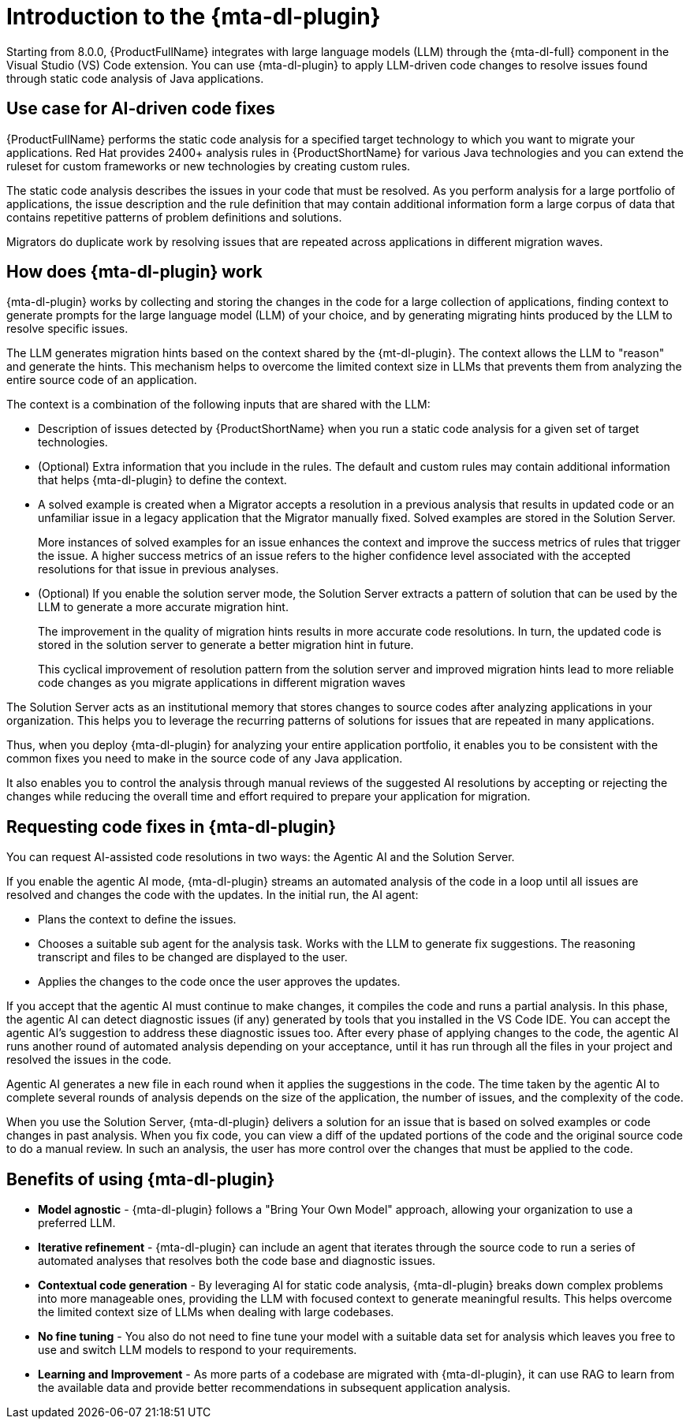 // Module included in the following assemblies:
//
// * docs/cli-guide/master.adoc

:_content-type: CONCEPT
[id="intro-to-the-developer-lightspeed_{context}"]
= Introduction to the {mta-dl-plugin}

Starting from 8.0.0, {ProductFullName} integrates with large language models (LLM) through the {mta-dl-full} component in the Visual Studio (VS) Code extension. You can use {mta-dl-plugin} to apply LLM-driven code changes to resolve issues found through static code analysis of Java applications.

[id="use-case-ai-code-fix_{context}"]
== Use case for AI-driven code fixes

{ProductFullName} performs the static code analysis for a specified target technology to which you want to migrate your applications. Red Hat provides 2400+ analysis rules in {ProductShortName} for various Java technologies and you can extend the ruleset for custom frameworks or new technologies by creating custom rules.

The static code analysis describes the issues in your code that must be resolved. As you perform analysis for a large portfolio of applications, the issue description and the rule definition that may contain additional information form a large corpus of data that contains repetitive patterns of problem definitions and  solutions.

Migrators do duplicate work by resolving issues that are repeated across applications in different migration waves.

[id="how-developerlightspped-works_{context}"]
== How does {mta-dl-plugin} work

{mta-dl-plugin} works by collecting and storing the changes in the code for a large collection of applications, finding context to generate prompts for the large language model (LLM) of your choice, and by generating migrating hints produced by the LLM to resolve specific issues.

The LLM generates migration hints based on the context shared by the {mt-dl-plugin}.
The context allows the LLM to "reason" and generate the hints. This mechanism helps to overcome the limited context size in LLMs that prevents them from analyzing the entire source code of an application.

The context is a combination of the following inputs that are shared with the LLM:

* Description of issues detected by {ProductShortName} when you run a static code analysis for a given set of target technologies.

* (Optional) Extra information that you include in the rules. The default and custom rules may contain additional information that helps {mta-dl-plugin} to define the context.
+
* A solved example is created when a Migrator accepts a resolution in a previous analysis that results in updated code or an unfamiliar issue in a legacy application that the Migrator manually fixed. Solved examples are stored in the Solution Server.
+
More instances of solved examples for an issue enhances the context and improve the success metrics of rules that trigger the issue. A higher success metrics of an issue refers to the higher confidence level associated with the accepted resolutions for that issue in previous analyses.

* (Optional) If you enable the solution server mode, the Solution Server extracts a pattern of solution that can be used by the LLM to generate a more accurate migration hint.
+
The improvement in the quality of migration hints results in more accurate code resolutions. In turn, the updated code is stored in the solution server to generate a better migration hint in future.
+
This cyclical improvement of resolution pattern from the solution server and improved migration hints lead to more reliable code changes as you migrate applications in different migration waves

The Solution Server acts as an institutional memory that stores changes to source codes after analyzing applications in your organization. This helps you to leverage the recurring patterns of solutions for issues that are repeated in many applications.

Thus, when you deploy {mta-dl-plugin} for analyzing your entire application portfolio, it enables you to be consistent with the common fixes you need to make in the source code of any Java application.

It also enables you to control the analysis through manual reviews of the suggested AI resolutions by accepting or rejecting the changes while reducing the overall time and effort required to prepare your application for migration.

[id="modes-developer-lightspeed_{context}"]
== Requesting code fixes in {mta-dl-plugin}

You can request AI-assisted code resolutions in two ways: the Agentic AI and the Solution Server.

If you enable the agentic AI mode, {mta-dl-plugin} streams an automated analysis of the code in a loop until all issues are resolved and changes the code with the updates. In the initial run, the AI agent:

* Plans the context to define the issues.
* Chooses a suitable sub agent for the analysis task.
Works with the LLM to generate fix suggestions. The reasoning transcript and files to be changed are displayed to the user.
* Applies the changes to the code once the user approves the updates.

If you accept that the agentic AI must continue to make changes, it compiles the code and runs a partial analysis. In this phase, the agentic AI can detect diagnostic issues (if any) generated by tools that you installed in the VS Code IDE. You can accept the agentic AI's suggestion to address these diagnostic issues too. After every phase of applying changes to the code, the agentic AI runs another round of automated analysis depending on your acceptance, until it has run through all the files in your project and resolved the issues in the code.

Agentic AI generates a new file in each round when it applies the suggestions in the code. The time taken by the agentic AI to complete several rounds of analysis depends on the size of the application, the number of issues, and the complexity of the code.

When you use the Solution Server, {mta-dl-plugin} delivers a solution for an issue that is based on solved examples or code changes in past analysis. When you fix code, you can view a diff of the updated portions of the code and the original source code to do a manual review. In such an analysis, the user has more control over the changes that must be applied to the code.

//You can consider using the demo mode for running {mta-dl-plugin} when you need to perform analysis but have a limited network connection for {mta-dl-plugin} to sync with the LLM. The demo mode stores the input data as a hash and past LLM calls in a cache. The cache is stored in a chosen location in the your file system for later use. The hash of the inputs is used to determine which LLM call must be used in the demo mode. After you enable the demo mode and configure the path to your cached LLM calls in the {mta-dl-plugin} settings, you can rerun an analysis for the same set of files using the responses to a previous LLM call.

[id="benefits-using-developer-lightspeed_{context}"]
== Benefits of using {mta-dl-plugin}

* *Model agnostic* - {mta-dl-plugin} follows a "Bring Your Own Model" approach, allowing your organization to use a preferred LLM.
* *Iterative refinement* - {mta-dl-plugin} can include an agent that iterates through the source code to run a series of automated analyses that resolves both the code base and diagnostic issues.
* *Contextual code generation* - By leveraging AI for static code analysis, {mta-dl-plugin} breaks down complex problems into more manageable ones, providing the LLM with focused context to generate meaningful results. This helps overcome the limited context size of LLMs when dealing with large codebases.
* *No fine tuning* - You also do not need to fine tune your model with a suitable data set for analysis which leaves you free to use and switch LLM models to respond to your requirements.
* *Learning and Improvement* - As more parts of a codebase are migrated with {mta-dl-plugin}, it can use RAG to learn from the available data and provide better recommendations in subsequent application analysis.
